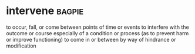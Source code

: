 * intervene :bagpie:
to occur, fall, or come between points of time or events
to interfere with the outcome or course especially of a condition or process (as to prevent harm or improve functioning)
to come in or between by way of hindrance or modification
